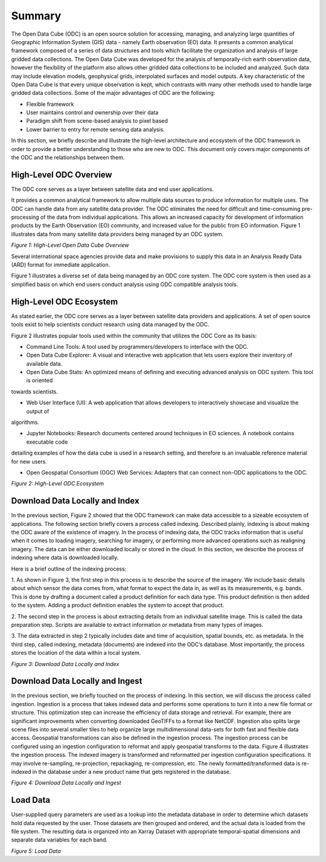 Summary
******* 

The Open Data Cube (ODC) is an open source solution for accessing, managing, and analyzing large quantities of Geographic 
Information System (GIS) data - namely Earth observation (EO) data.  It presents a common analytical framework composed of a 
series of data structures and tools which facilitate the organization and analysis of large gridded data collections. The Open 
Data Cube was developed for the analysis of temporally-rich earth observation data, however the flexibility of the platform 
also allows other gridded data collections to be included and analyzed. Such data may include elevation models, geophysical 
grids, interpolated surfaces and model outputs. A key characteristic of the Open Data Cube is that every unique observation is 
kept, which contrasts with many other methods used to handle large gridded data collections. Some of the major advantages of 
ODC are the following:

- Flexible framework

- User maintains control and ownership over their data

- Paradigm shift from scene-based analysis to pixel based

- Lower barrier to entry for remote sensing data analysis.

In this section, we briefly describe and illustrate the high-level architecture and ecosystem of the ODC framework in order to 
provide a better understanding to those who are new to ODC. This document only covers major components of the ODC and the 
relationships between them.




High-Level ODC Overview
=======================

The ODC core serves as a layer between satellite data and end user applications.  
  
It provides a common analytical framework to allow multiple data sources to produce information for multiple uses. The ODC can 
handle data from any satellite data provider. The ODC eliminates the need for difficult and time-consuming pre-processing of 
the data from individual applications. This allows an increased capacity for development of information products by the Earth 
Observation (EO) community, and increased value for the public from EO information. Figure 1 illustrates data from many 
satellite data providers being managed by an ODC system.


.. image:: ../diagrams/f1.png

*Figure 1: High-Level Open Data Cube Overview*

Several international space agencies provide data and make provisions to supply this data in an Analysis Ready Data (ARD) 
format for immediate application. 

Figure 1 illustrates a diverse set of data being managed by an ODC core system. The ODC core system is then used as a 
simplified basis on which end users conduct analysis using ODC compatible analysis tools.    


High-Level ODC Ecosystem
========================  
  
As stated earlier, the ODC core serves as a layer between satellite data providers and applications. A set of open source 
tools exist to help scientists conduct research using data managed by the ODC. 
  

Figure 2 illustrates popular tools used within the community that utilizes the ODC Core as its basis:

* Command Line Tools: A tool used by programmers/developers to interface with the ODC.

* Open Data Cube Explorer: A visual and interactive web application that lets users explore their inventory of available data.

* Open Data Cube Stats: An optimized means of defining and executing advanced analysis on ODC system. This tool is oriented 
towards scientists.

* Web User Interface (UI): A web application that allows developers to interactively showcase and visualize the output of 
algorithms.

* Jupyter Notebooks: Research documents centered around techniques in EO sciences. A notebook contains executable code 
detailing examples of how the data cube is used in a research setting, and therefore is an invaluable reference material for 
new users.
 
* Open Geospatial Consortium (OGC) Web Services: Adapters that can connect non-ODC applications to the ODC.



.. image:: ../diagrams/f2.png

*Figure 2: High-Level ODC Ecosystem*

Download Data Locally and Index
===============================

In the previous section, Figure 2 showed that the ODC framework can make data accessible to a sizeable ecosystem of 
applications. The following section briefly covers a process called indexing. Described plainly, indexing is about making the 
ODC aware of the existence of imagery. In the process of indexing data, the ODC tracks information that is useful when it 
comes to loading imagery, searching for imagery, or performing more advanced operations such as realigning imagery. The data 
can be either downloaded locally or stored in the cloud. In this section, we describe the process of indexing where data is 
downloaded locally.

Here is a brief outline of the indexing process:

1. As shown in Figure 3, the first step in this process is to describe the source of the imagery. We include basic details 
about which sensor the data comes from, what format to expect the data in, as well as its measurements, e.g. bands. This is 
done by drafting a document called a product definition for each data type. This product definition is then added to the 
system. Adding a product definition enables the system to accept that product.

2. The second step in the process is about extracting details from an individual satellite image. This is called the data 
preparation step. Scripts are available to extract information or metadata from many types of images.

3. The data extracted in step 2 typically includes date and time of acquisition, spatial bounds, etc. as metadata. In the 
third step, called indexing, metadata (documents) are indexed into the ODC’s database. Most importantly, the process stores 
the location of the data within a local system.

.. image:: ../diagrams/f3.png  

*Figure 3: Download Data Locally and Index*



Download Data Locally and Ingest
================================

In the previous section, we briefly touched on the process of indexing. In this section, we will discuss the process called 
ingestion. Ingestion is a process that takes indexed data and performs some operations to turn it into a new file format or 
structure. This optimization step can increase the efficiency of data storage and retrieval. For example, there are 
significant improvements when converting downloaded GeoTIFFs to a format like NetCDF. Ingestion also splits large scene files 
into several smaller tiles to help organize large multidimensional data-sets for both fast and flexible data access. 
Geospatial transformations can also be defined in the ingestion process. The ingestion process can be configured using an 
ingestion configuration to reformat and apply geospatial transforms to the data. Figure 4 illustrates the ingestion process. 
The indexed imagery is transformed and reformatted per ingestion configuration specifications. It may involve re-sampling, 
re-projection, repackaging, re-compression, etc. The newly formatted/transformed data is re-indexed in the database under a 
new product name that gets registered in the database.

.. image:: ../diagrams/f4.png  


*Figure 4: Download Data Locally and Ingest*  


Load Data
=========  

User-supplied query parameters are used as a lookup into the metadata database in order to determine which datasets hold data 
requested by the user. Those datasets are then grouped and ordered, and the actual data is loaded from the file system. The 
resulting data is organized into an Xarray Dataset with appropriate temporal-spatial dimensions and separate data variables 
for each band.


.. image:: ../diagrams/f5.png
  
*Figure 5: Load Data*


